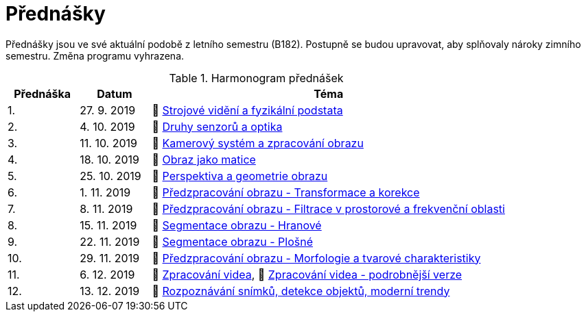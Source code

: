 = Přednášky

Přednášky jsou ve své aktuální podobě z letního semestru (B182). Postupně se budou upravovat, aby splňovaly nároky zimního semestru. Změna programu vyhrazena. 

.Harmonogram přednášek
[cols="2,2,10", options="header,footer"]
|=======================
| Přednáška | Datum      | Téma                                                         
| 1.        | 27. 9. 2019  | 📖{nbsp}link:files/bi-svz-01-strojove-videni-a-fyzikalni-podstata.pdf[Strojové vidění a fyzikální podstata] 
| 2.        | 4. 10. 2019 | 📖{nbsp}link:files/bi-svz-02-druhy-senzoru-a-optika.pdf[Druhy senzorů a optika] 
| 3.        | 11. 10. 2019 | 📖{nbsp}link:files/bi-svz-03-kamerovy-system-a-zpracovani-obrazu.pdf[Kamerový systém a zpracování obrazu] 
| 4.        | 18. 10. 2019 | 📖{nbsp}link:files/bi-svz-04-obraz-jako-matice.pdf[Obraz jako matice]   
| 5.        | 25. 10. 2019  | 📖{nbsp}link:files/bi-svz-05-perspektiva-obrazu.pdf[Perspektiva a geometrie obrazu]                               
| 6.        | 1. 11. 2019  | 📖{nbsp}link:files/bi-svz-06-metody-predzpracovani-obrazu-1.pdf[Předzpracování obrazu - Transformace a korekce]               
| 7.        | 8. 11. 2019 | 📖{nbsp}link:files/bi-svz-07-filtrace-v-prostorove-a-frekvencni-oblasti.pdf[Předzpracování obrazu - Filtrace v prostorové a frekvenční oblasti]
| 8.        | 15. 11. 2019 | 📖{nbsp}link:files/bi-svz-08-segmentace-obrazu-hranove.pdf[Segmentace obrazu - Hranové]
| 9.        | 22. 11. 2019 | 📖{nbsp}link:files/bi-svz-09-segmentace-obrazu-plosne.pdf[Segmentace obrazu - Plošné]
| 10.       | 29. 11. 2019  | 📖{nbsp}link:files/bi-svz-10-morfologie-a-tvarove-charakteristiky.pdf[Předzpracování obrazu - Morfologie a tvarové charakteristiky] 
| 11.       | 6. 12. 2019 | 📖{nbsp}link:files/bi-svz-12-zpracovani-videa.pdf[Zpracování videa], 📖{nbsp}link:files/bi-svz-12-zpracovani-videa-podrobnejsi-verze.pdf[Zpracování videa - podrobnější verze]                         
| 12.       | 13. 12. 2019   | 📖{nbsp}link:files/bi-svz-11-detekce-objektu-a-moderni-trendy.pdf[Rozpoznávání snímků, detekce objektů, moderní trendy]

